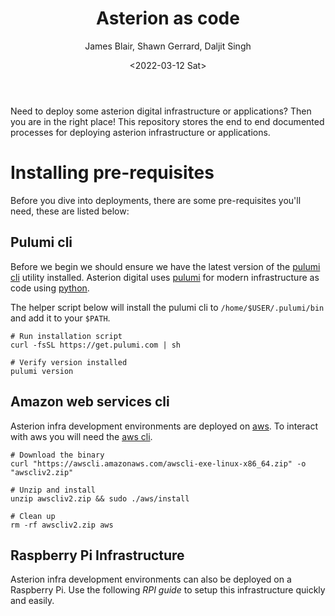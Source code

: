 #+TITLE: Asterion as code
#+AUTHOR: James Blair, Shawn Gerrard, Daljit Singh
#+DATE: <2022-03-12 Sat>


Need to deploy some asterion digital infrastructure or applications? Then you are in the right place! This repository stores the end to end documented processes for deploying asterion infrastructure or applications.


* Installing pre-requisites

Before you dive into deployments, there are some pre-requisites you'll need, these are listed below:

** Pulumi cli

Before we begin we should ensure we have the latest version of the [[https://www.pulumi.com/docs/reference/cli/][pulumi cli]] utility installed. Asterion digital uses [[https://www.pulumi.com/][pulumi]] for modern infrastructure as code using [[https://www.python.org/][python]].

The helper script below will install the pulumi cli to ~/home/$USER/.pulumi/bin~ and add it to your ~$PATH~.

#+NAME: Install pulumi
#+begin_src tmate
# Run installation script
curl -fsSL https://get.pulumi.com | sh

# Verify version installed
pulumi version
#+end_src


** Amazon web services cli

Asterion infra development environments are deployed on [[https://aws.amazon.com/console/][aws]]. To interact with aws you will need the [[https://docs.aws.amazon.com/cli/latest/userguide/install-cliv2-linux.html][aws cli]].

#+NAME: Install amazon web services cli
#+BEGIN_SRC tmate
# Download the binary
curl "https://awscli.amazonaws.com/awscli-exe-linux-x86_64.zip" -o "awscliv2.zip"

# Unzip and install
unzip awscliv2.zip && sudo ./aws/install

# Clean up
rm -rf awscliv2.zip aws
#+END_SRC


** Raspberry Pi Infrastructure

Asterion infra development environments can also be deployed on a Raspberry Pi. Use the following [[infra-rpi][RPI guide]] to setup this infrastructure quickly and easily.


